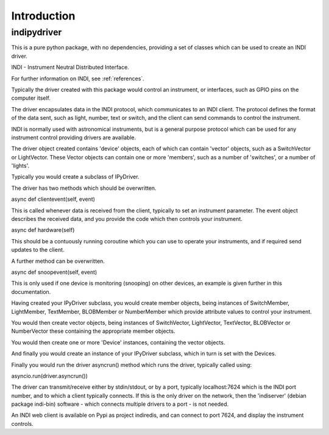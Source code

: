 Introduction
============


indipydriver
^^^^^^^^^^^^

This is a pure python package, with no dependencies, providing a set of classes which can be used to create an INDI driver.

INDI - Instrument Neutral Distributed Interface.

For further information on INDI, see :ref:`references`.

Typically the driver created with this package would control an instrument, or interfaces, such as GPIO pins on the computer itself.

The driver encapsulates data in the INDI protocol, which communicates to an INDI client. The protocol defines the format of the data sent, such as light, number, text or switch, and the client can send commands to control the instrument.

INDI is normally used with astronomical instruments, but is a general purpose protocol which can be used for any instrument control providing drivers are available.

The driver object created contains 'device' objects, each of which can contain 'vector' objects, such as a SwitchVector or LightVector. These Vector objects can contain one or more 'members', such as a number of 'switches', or a number of 'lights'.

Typically you would create a subclass of IPyDriver.

The driver has two methods which should be overwritten.

async def clientevent(self, event)

This is called whenever data is received from the client, typically to set an instrument parameter. The event object describes the received data, and you provide the code which then controls your instrument.

async def hardware(self)

This should be a contuously running coroutine which you can use to operate your instruments, and if required send updates to the client.

A further method can be overwritten.

async def snoopevent(self, event)

This is only used if one device is monitoring (snooping) on other devices, an example is given further in this documentation.

Having created your IPyDriver subclass, you would create member objects, being instances of SwitchMember, LightMember, TextMember, BLOBMember or NumberMember which provide attribute values to control your instrument.

You would then create vector objects, being instances of SwitchVector, LightVector, TextVector, BLOBVector or NumberVector these containing the appropriate member objects.

You would then create one or more 'Device' instances, containing the vector objects.

And finally you would create an instance of your IPyDriver subclass, which in turn is set with the Devices.

Finally you would run the driver asyncrun() method which runs the driver, typically called using:

asyncio.run(driver.asyncrun())

The driver can transmit/receive either by stdin/stdout, or by a port, typically localhost:7624 which is the INDI port number, and to which a client typically connects. If this is the only driver on the network, then the 'indiserver' (debian package indi-bin) software - which connects multiple drivers to a port - is not needed.

An INDI web client is available on Pypi as project indiredis, and can connect to port 7624, and display the instrument controls.
